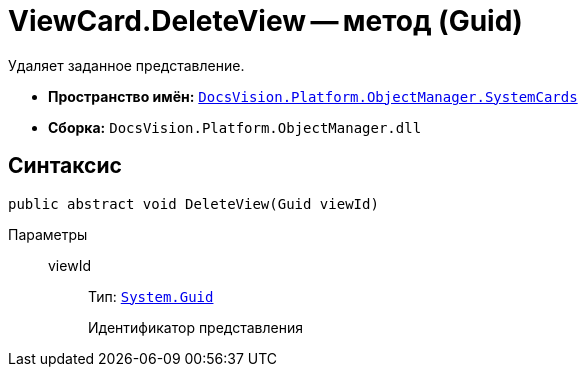= ViewCard.DeleteView -- метод (Guid)

Удаляет заданное представление.

* *Пространство имён:* `xref:SystemCards_NS.adoc[DocsVision.Platform.ObjectManager.SystemCards]`
* *Сборка:* `DocsVision.Platform.ObjectManager.dll`

== Синтаксис

[source,csharp]
----
public abstract void DeleteView(Guid viewId)
----

Параметры::
viewId:::
Тип: `http://msdn.microsoft.com/ru-ru/library/system.guid.aspx[System.Guid]`
+
Идентификатор представления
